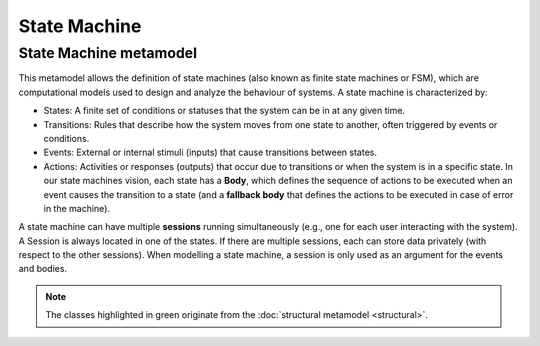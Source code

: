State Machine
=============

.. _state-machine-metamodel:

State Machine metamodel
-----------------------

This metamodel allows the definition of state machines (also known as finite state machines or FSM), which are computational
models used to design and analyze the behaviour of systems. A state machine is characterized by:

- States: A finite set of conditions or statuses that the system can be in at any given time.
- Transitions: Rules that describe how the system moves from one state to another, often triggered by events or conditions.
- Events: External or internal stimuli (inputs) that cause transitions between states.
- Actions: Activities or responses (outputs) that occur due to transitions or when the system is in a specific state. In our
  state machines vision, each state has a **Body**, which defines the sequence of actions to be executed when an event causes the transition to a state
  (and a **fallback body** that defines the actions to be executed in case of error in the machine).

A state machine can have multiple **sessions** running simultaneously (e.g., one for each user interacting with the system).
A Session is always located in one of the states. If there are multiple sessions, each can store data privately (with respect to the other sessions).
When modelling a state machine, a session is only used as an argument for the events and bodies.

.. image:: ../../img/state_machine_mm.png
  :width: 800
  :alt: State machine metamodel
  :align: center

.. note::

  The classes highlighted in green originate from the :doc:`structural metamodel <structural>`.
